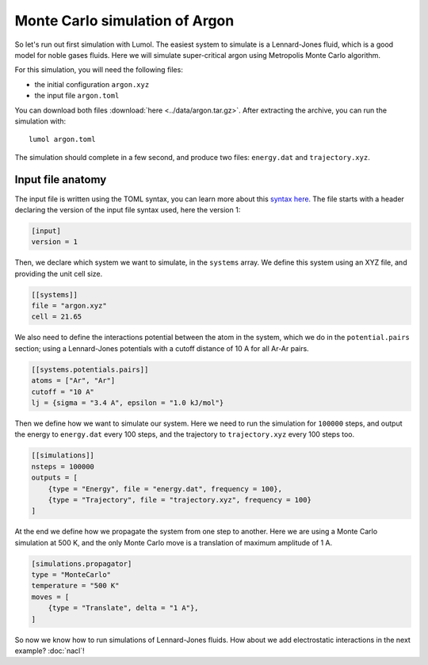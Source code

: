 Monte Carlo simulation of Argon
===============================

So let's run out first simulation with Lumol. The easiest system to simulate is
a Lennard-Jones fluid, which is a good model for noble gases fluids. Here we
will simulate super-critical argon using Metropolis Monte Carlo algorithm.

For this simulation, you will need the following files:

* the initial configuration ``argon.xyz``
* the input file ``argon.toml``

You can download both files :download:`here <../data/argon.tar.gz>`. After
extracting the archive, you can run the simulation with:

::

    lumol argon.toml

The simulation should complete in a few second, and produce two files:
``energy.dat`` and ``trajectory.xyz``.

Input file anatomy
------------------

The input file is written using the TOML syntax, you can learn more about this
`syntax here <https://github.com/toml-lang/toml>`__. The file starts with a
header declaring the version of the input file syntax used, here the version 1:

.. code::

    [input]
    version = 1

Then, we declare which system we want to simulate, in the ``systems`` array. We
define this system using an XYZ file, and providing the unit cell size.

.. code::

    [[systems]]
    file = "argon.xyz"
    cell = 21.65

We also need to define the interactions potential between the atom in the
system, which we do in the ``potential.pairs`` section; using a Lennard-Jones
potentials with a cutoff distance of 10 A for all Ar-Ar pairs.

.. code::

    [[systems.potentials.pairs]]
    atoms = ["Ar", "Ar"]
    cutoff = "10 A"
    lj = {sigma = "3.4 A", epsilon = "1.0 kJ/mol"}

Then we define how we want to simulate our system. Here we need to run the
simulation for ``100000`` steps, and output the energy to ``energy.dat`` every
100 steps, and the trajectory to ``trajectory.xyz`` every 100 steps too.

.. code::

    [[simulations]]
    nsteps = 100000
    outputs = [
        {type = "Energy", file = "energy.dat", frequency = 100},
        {type = "Trajectory", file = "trajectory.xyz", frequency = 100}
    ]

At the end we define how we propagate the system from one step to another. Here
we are using a Monte Carlo simulation at 500 K, and the only Monte Carlo move is
a translation of maximum amplitude of 1 A.

.. code::

    [simulations.propagator]
    type = "MonteCarlo"
    temperature = "500 K"
    moves = [
        {type = "Translate", delta = "1 A"},
    ]

So now we know how to run simulations of Lennard-Jones fluids. How about we add
electrostatic interactions in the next example? :doc:`nacl`!

